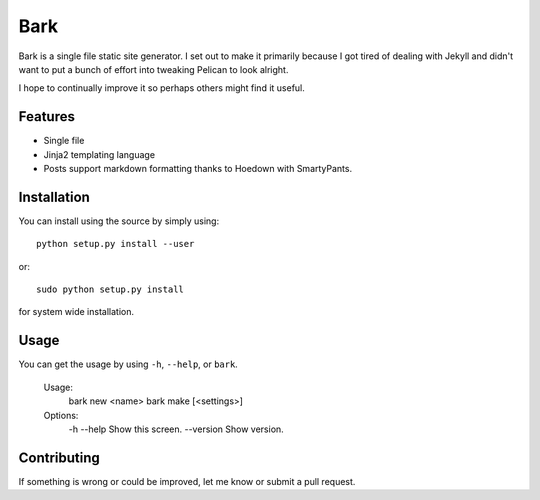 ====
Bark
====

Bark is a single file static site generator. I set out to make it primarily because I got tired of dealing with Jekyll and didn't want to put a bunch of effort into tweaking Pelican to look alright.

I hope to continually improve it so perhaps others might find it useful.

--------
Features
--------

* Single file
* Jinja2 templating language
* Posts support markdown formatting thanks to Hoedown with SmartyPants.

------------
Installation
------------

You can install using the source by simply using::

    python setup.py install --user

or::

    sudo python setup.py install
    
for system wide installation.

-----
Usage
-----

You can get the usage by using ``-h``, ``--help``, or ``bark``.

    Usage:
        bark new <name>
        bark make [<settings>]

    Options:
        -h --help  Show this screen.
        --version  Show version.

------------
Contributing
------------

If something is wrong or could be improved, let me know or submit a pull request.
